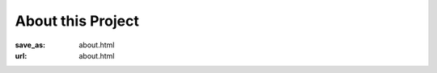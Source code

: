 About this Project
******************
:save_as: about.html
:url: about.html

.. row::

  .. column::
     :size: md
     :width: 8

     This project is an open invitation to anyone and everyone to participate in
     a decentralized effort to explore the opportunities of open science in
     neuroimaging. We aim to document how much (scientific) value can be
     generated from a data release |---| from the publication of scientific
     findings derived from this dataset, algorithms and methods evaluated on
     this dataset, and/or extensions of this dataset by acquisition and
     incorporation of new data.

     For questions and inquiries, please email us at `info@studyforrest.org
     <mailto:info@studyforrest.org?subject=studyforrest.org>`_.

     This website is maintained by the `Psychoinformatics Lab
     <http://www.ipsy.ovgu.de/ipsy/en/psychoinformatics.html>`_ at the
     Otto-von-Guericke University Magdeburg, Germany.

     :h2:`Acknowledgements`

     This project has been made possible by funds and support of various grants
     and institutions.

     A grant from the German Federal Ministry of Education and Research (BMBF)
     funded the initial data acquisition as part of the US-German collaboration
     in computational neuroscience (CRCNS) project: *Development of general
     high-dimensional models of neuronal representation spaces* (`Haxby
     <http://haxbylab.dartmouth.edu/>`_ / `Ramagde
     <http://www.ee.princeton.edu/ramadge/doku.php>`_ / `Hanke
     <http://www.psychoinformatics.de/>`_), co-funded by the BMBF and the US
     National Science Foundation (BMBF 01GQ1112; NSF 1129855).

     Moreover, development of data sharing technology used for dissemination and
     management of this dataset is supported by another US-German collaboration
     grant awarded to `Halchenko
     <http://haxbylab.dartmouth.edu/ppl/yarik.html>`_ and Hanke: *DataLad:
     Converging catalogues, warehouses, and deployment logistics into a
     federated 'data distribution'*, also co-funded by BMBF (01GQ1411) and NSF
     (1129855).

     The German federal state of Saxony-Anhalt and the European Regional
     Development Fund (ERDF), Project: `Center for Behavioral
     Brain Sciences`_ provided support for data acquisition hardware and
     personnel.

     Data acquisition was, in part, funded by a grant from the German Research
     Foundation (DFG) awarded to S.~Pollmann and O.~Speck (DFG PO 548/15-1).

     The Otto-von-Guericke-University_, Magdeburg, Germany.

     The `Leibniz Institute for Neurobiology`_ and the `Combinatorial
     NeuroImaging Core Facility`_ in Magdeburg, Germany provided MR imaging
     expertise and access to its data acquisition instruments.

  .. column::
     :size: md
     :width: 4
     :class: sidebar-logos

     .. image:: {filename}/img/logo/bmbf.png
        :alt: German Federal Ministry of Education and Research (BMBF) Logo
        :target: https://www.bmbf.de/en/index.html

     .. image:: {filename}/img/logo/binc.png
        :alt: Bernstein International Collaboration (Germany-USA) Logo
        :target: http://www.nncn.de

     .. image:: {filename}/img/logo/nsf.png
        :alt: National Science Foundation Logo
        :target: http://www.nsf.gov

     .. image:: {filename}/img/logo/cbbs.png
        :alt: Center for Behavioral Brain Sciences Logo
        :target: `Center for Behavioral Brain Sciences`_

     .. image:: {filename}/img/logo/lsa.png
        :alt: German State of Sachsen-Anhalt
        :target: http://www.sachsen-anhalt.de/lang/english

     .. image:: {filename}/img/logo/erdf.png
        :alt: European Reginal Development Fund
        :target: http://ec.europa.eu/regional_policy/en/funding/erdf/

     .. image:: {filename}/img/logo/ovgu.png
        :alt: Otto-von-Guericke-University Magdeburg Logo
        :target: Otto-von-Guericke-University_

     .. image:: {filename}/img/logo/lin.png
        :alt: Leibniz Institute for Neurobiology in Magdeburg Logo
        :target: `Leibniz Institute for Neurobiology`_

     .. image:: {filename}/img/logo/cni.png
        :alt: Combinatorial Neuroimaging Core Facility Logo
        :target: `Combinatorial Neuroimaging Core Facility`_

.. _Center for Behavioral Brain Sciences: http://www.cbbs.eu
.. _Otto-von-Guericke-University: http://www.ovgu.de
.. _Leibniz Institute for Neurobiology: http://www.lin-magdeburg.de
.. _Combinatorial Neuroimaging Core Facility: http://cni.ifn-magdeburg.de

.. |---| unicode:: U+02014 .. em dash
